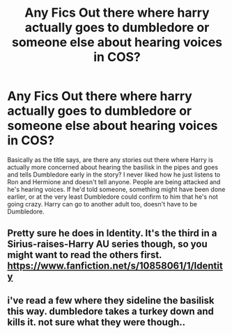 #+TITLE: Any Fics Out there where harry actually goes to dumbledore or someone else about hearing voices in COS?

* Any Fics Out there where harry actually goes to dumbledore or someone else about hearing voices in COS?
:PROPERTIES:
:Author: Emerald-Guardian
:Score: 6
:DateUnix: 1476832993.0
:DateShort: 2016-Oct-19
:END:
Basically as the title says, are there any stories out there where Harry is actually more concerned about hearing the basilisk in the pipes and goes and tells Dumbledore early in the story? I never liked how he just listens to Ron and Hermione and doesn't tell anyone. People are being attacked and he's hearing voices. If he'd told someone, something might have been done earlier, or at the very least Dumbledore could confirm to him that he's not going crazy. Harry can go to another adult too, doesn't have to be Dumbledore.


** Pretty sure he does in Identity. It's the third in a Sirius-raises-Harry AU series though, so you might want to read the others first. [[https://www.fanfiction.net/s/10858061/1/Identity]]
:PROPERTIES:
:Author: UndesirableNumber01
:Score: 2
:DateUnix: 1476834965.0
:DateShort: 2016-Oct-19
:END:


** i've read a few where they sideline the basilisk this way. dumbledore takes a turkey down and kills it. not sure what they were though..
:PROPERTIES:
:Author: tomintheconer
:Score: 1
:DateUnix: 1476862661.0
:DateShort: 2016-Oct-19
:END:
